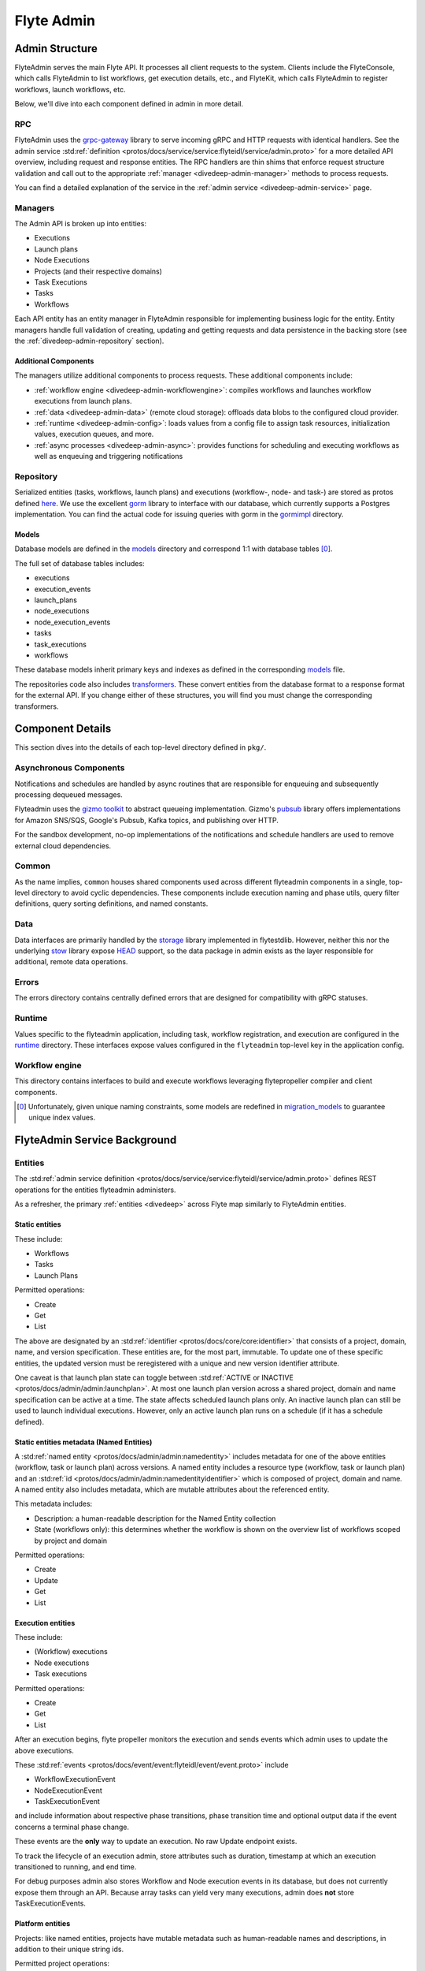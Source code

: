 .. _divedeep-admin:

###########
Flyte Admin
###########

Admin Structure
===============

FlyteAdmin serves the main Flyte API. It processes all client requests to the system. Clients include the FlyteConsole, which calls FlyteAdmin to list workflows, get execution details, etc., and FlyteKit, which calls FlyteAdmin to register workflows, launch workflows, etc.

Below, we'll dive into each component defined in admin in more detail.


RPC
---

FlyteAdmin uses the `grpc-gateway <https://github.com/grpc-ecosystem/grpc-gateway>`__ library to serve incoming gRPC and HTTP requests with identical handlers.
See the admin service :std:ref:`definition <protos/docs/service/service:flyteidl/service/admin.proto>` for a more detailed API overview, including request and response entities. 
The RPC handlers are thin shims that enforce request structure validation and call out to the appropriate :ref:`manager <divedeep-admin-manager>` methods to process requests.

You can find a detailed explanation of the service in the :ref:`admin service <divedeep-admin-service>` page.

.. _divedeep-admin-manager:

Managers
--------

The Admin API is broken up into entities:

- Executions
- Launch plans
- Node Executions
- Projects (and their respective domains)
- Task Executions
- Tasks
- Workflows

Each API entity has an entity manager in FlyteAdmin responsible for implementing business logic for the entity.
Entity managers handle full validation of creating, updating and getting requests and
data persistence in the backing store (see the :ref:`divedeep-admin-repository` section).


Additional Components
+++++++++++++++++++++

The managers utilize additional components to process requests. These additional components include:

- :ref:`workflow engine <divedeep-admin-workflowengine>`: compiles workflows and launches workflow executions from launch plans.
- :ref:`data <divedeep-admin-data>` (remote cloud storage): offloads data blobs to the configured cloud provider.
- :ref:`runtime <divedeep-admin-config>`: loads values from a config file to assign task resources, initialization values, execution queues, and more.
- :ref:`async processes <divedeep-admin-async>`: provides functions for scheduling and executing workflows as well as enqueuing and triggering notifications

.. _divedeep-admin-repository:

Repository
----------
Serialized entities (tasks, workflows, launch plans) and executions (workflow-, node- and task-) are stored as protos defined
`here <https://github.com/flyteorg/flyteidl/tree/master/protos/flyteidl/admin>`__.
We use the excellent `gorm <https://gorm.io/docs/index.html>`__ library to interface with our database, which currently supports a Postgres
implementation.  You can find the actual code for issuing queries with gorm in the
`gormimpl <https://github.com/flyteorg/flyteadmin/blob/master/pkg/repositories/gormimpl>`__ directory.

Models
++++++
Database models are defined in the `models <https://github.com/flyteorg/flyteadmin/blob/master/pkg/repositories/models>`__ directory and correspond 1:1 with database tables [0]_.

The full set of database tables includes:

- executions
- execution_events
- launch_plans
- node_executions
- node_execution_events
- tasks
- task_executions
- workflows

These database models inherit primary keys and indexes as defined in the corresponding `models <https://github.com/flyteorg/flyteadmin/blob/master/pkg/repositories/models>`__ file.

The repositories code also includes `transformers <https://github.com/flyteorg/flyteadmin/blob/master/pkg/repositories/transformers>`__.
These convert entities from the database format to a response format for the external API.
If you change either of these structures, you will find you must change the corresponding transformers.


.. _divedeep-admin-async:

Component Details
=================

This section dives into the details of each top-level directory defined in ``pkg/``.

Asynchronous Components
-----------------------

Notifications and schedules are handled by async routines that are responsible for enqueuing and subsequently processing dequeued messages.

Flyteadmin uses the `gizmo toolkit <https://github.com/nytimes/gizmo>`__ to abstract queueing implementation. Gizmo's
`pubsub <https://github.com/nytimes/gizmo#pubsub>`__ library offers implementations for Amazon SNS/SQS, Google's Pubsub, Kafka topics, and publishing over HTTP.

For the sandbox development, no-op implementations of the notifications and schedule handlers are used to remove external cloud dependencies.


Common
------

As the name implies, ``common`` houses shared components used across different flyteadmin components in a single, top-level directory to avoid cyclic dependencies. These components include execution naming and phase utils, query filter definitions, query sorting definitions, and named constants.

.. _divedeep-admin-data:

Data
----

Data interfaces are primarily handled by the `storage <https://github.com/flyteorg/flytestdlib>`__ library implemented in flytestdlib. However, neither this nor the underlying `stow <https://github.com/graymeta/stow>`__ library expose `HEAD <https://developer.mozilla.org/en-US/docs/Web/HTTP/Methods/HEAD>`__ support, so the data package in admin exists as the layer responsible for additional, remote data operations.

Errors
------

The errors directory contains centrally defined errors that are designed for compatibility with gRPC statuses.

.. _divedeep-admin-config:

Runtime
-------
Values specific to the flyteadmin application, including task, workflow registration, and execution are configured in the `runtime <https://github.com/flyteorg/flyteadmin/tree/master/pkg/runtime>`__ directory. These interfaces expose values configured in the ``flyteadmin`` top-level key in the application config.

.. _divedeep-admin-workflowengine:

Workflow engine
----------------

This directory contains interfaces to build and execute workflows leveraging flytepropeller compiler and client components.

.. [0] Unfortunately, given unique naming constraints, some models are redefined in `migration_models <https://github.com/flyteorg/flyteadmin/blob/master/pkg/repositories/config/migration_models.go>`__ to guarantee unique index values.

.. _divedeep-admin-service:


FlyteAdmin Service Background
=============================

Entities
---------

The :std:ref:`admin service definition <protos/docs/service/service:flyteidl/service/admin.proto>` defines REST operations for the entities
flyteadmin administers.

As a refresher, the primary :ref:`entities <divedeep>` across Flyte map similarly to FlyteAdmin entities.

Static entities
+++++++++++++++

These include:

- Workflows
- Tasks
- Launch Plans

Permitted operations:

- Create
- Get
- List

The above are designated by an :std:ref:`identifier <protos/docs/core/core:identifier>`
that consists of a project, domain, name, and version specification. These entities are, for the most part, immutable. To update one of these specific entities, the updated
version must be reregistered with a unique and new version identifier attribute.

One caveat is that launch plan state can toggle between :std:ref:`ACTIVE or INACTIVE <protos/docs/admin/admin:launchplan>`.
At most one launch plan version across a shared project, domain and name specification can be active at a time. The state affects scheduled launch plans only.
An inactive launch plan can still be used to launch individual executions. However, only an active launch plan runs on a schedule (if it has a schedule defined).


Static entities metadata (Named Entities)
+++++++++++++++++++++++++++++++++++++++++
A :std:ref:`named entity <protos/docs/admin/admin:namedentity>` includes metadata for one of the above entities
(workflow, task or launch plan) across versions. A named entity includes a resource type (workflow, task or launch plan) and an
:std:ref:`id <protos/docs/admin/admin:namedentityidentifier>` which is composed of project, domain and name.
A named entity also includes metadata, which are mutable attributes about the referenced entity.

This metadata includes:

- Description: a human-readable description for the Named Entity collection
- State (workflows only): this determines whether the workflow is shown on the overview list of workflows scoped by project and domain

Permitted operations:

- Create
- Update
- Get
- List


Execution entities
++++++++++++++++++

These include:

- (Workflow) executions
- Node executions
- Task executions

Permitted operations:

- Create
- Get
- List

After an execution begins, flyte propeller monitors the execution and sends events which admin uses to update the above executions. 

These :std:ref:`events <protos/docs/event/event:flyteidl/event/event.proto>` include

- WorkflowExecutionEvent
- NodeExecutionEvent
- TaskExecutionEvent

and include information about respective phase transitions, phase transition time and optional output data if the event concerns a terminal phase change.

These events are the **only** way to update an execution. No raw Update endpoint exists.

To track the lifecycle of an execution admin, store attributes such as duration, timestamp at which an execution transitioned to running, and end time.

For debug purposes admin also stores Workflow and Node execution events in its database, but does not currently expose them through an API. Because array tasks can yield very many executions,
admin does **not** store TaskExecutionEvents.


Platform entities
+++++++++++++++++
Projects: like named entities, projects have mutable metadata such as human-readable names and descriptions, in addition to their unique string ids.

Permitted project operations:

- Register
- List

.. _divedeep-admin-matchable-resources:

Matchable resources
+++++++++++++++++++

A thorough background on :std:ref:`matchable resources <protos/docs/admin/admin:matchableresource>` explains
their purpose and application logic. As a summary, these are used to override system level defaults for Kubernetes cluster
resource management, default execution values, and more across different levels of specificity.

These entities consist of:

- ProjectDomainAttributes
- WorkflowAttributes

ProjectDomainAttributes configure customizable overrides at the project and domain level, and WorkflowAttributes configure customizable overrides at the project, domain and workflow level.

Permitted attribute operations:

- Update (implicitly creates if there is no existing override)
- Get
- Delete

Using the Admin Service
-----------------------

Adding request filters	
++++++++++++++++++++++	

We use `gRPC Gateway <https://github.com/grpc-ecosystem/grpc-gateway>`_ to reverse proxy HTTP requests into gRPC.	
While this allows for a single implementation for both HTTP and gRPC, an important limitation is that fields mapped to the path pattern cannot be	
repeated and must have a primitive (non-message) type. Unfortunately this means that repeated string filters cannot use a proper protobuf message. Instead use	
the internal syntax shown below::	

 func(field,value) or func(field, value)	

For example, multiple filters would be appended to an http request::	

 ?filters=ne(version, TheWorst)+eq(workflow.name, workflow)	

Timestamp fields use the RFC3339Nano spec (ex: "2006-01-02T15:04:05.999999999Z07:00")	

The fully supported set of filter functions are	

- contains	
- gt (greater than)	
- gte (greter than or equal to)	
- lt (less than)	
- lte (less than or equal to)	
- eq (equal)	
- ne (not equal)	
- value_in (for repeated sets of values)	

"value_in" is a special case where multiple values are passed to the filter expression. For example::	

 value_in(phase, RUNNING;SUCCEEDED;FAILED)	

.. note::
   If you're issuing your requests over http(s), be sure to URL encode the ";" semicolon using ``%3B`` like so: ``value_in(phase, RUNNING%3BSUCCEEDED%3BFAILED)``

Filterable fields vary based on entity types:	

- Task	

  - project	
  - domain	
  - name	
  - version	
  - created_at	
  
- Workflow	

  - project	
  - domain	
  - name	
  - version	
  - created_at
  
- Launch plans	

  - project	
  - domain	
  - name	
  - version	
  - created_at	
  - updated_at	
  - workflows.{any workflow field above} (for example: workflow.domain)	
  - state (you must use the integer enum e.g. 1)	
     - States are defined in :std:ref:`launchplanstate <protos/docs/admin/admin:launchplanstate>`.
     
- Named Entity Metadata

  - state (you must use the integer enum e.g. 1)	
     - States are defined in :std:ref:`namedentitystate <protos/docs/admin/admin:namedentitystate>`.
     
- Executions (Workflow executions)	

  - project	
  - domain	
  - name	
  - workflow.{any workflow field above} (for example: workflow.domain)	
  - launch_plan.{any launch plan field above} (for example: launch_plan.name)	
  - phase (you must use the upper-cased string name e.g. RUNNING)	
     - Phases are defined in :std:ref:`workflowexecution.phase <protos/docs/core/core:workflowexecution.phase>`.
  - execution_created_at	
  - execution_updated_at	
  - duration (in seconds)	
  - mode (you must use the integer enum e.g. 1)	
     - Modes are defined in :std:ref:`executionmode <protos/docs/admin/admin:executionmetadata.executionmode>`.
  - user (authenticated user or role from flytekit config)

- Node Executions	

  - node_id	
  - execution.{any execution field above} (for example: execution.domain)	
  - phase (you must use the upper-cased string name e.g. QUEUED)	
     - Phases are defined in :std:ref:`nodeexecution.phase <protos/docs/core/core:nodeexecution.phase>`.
  - started_at	
  - node_execution_created_at	
  - node_execution_updated_at	
  - duration (in seconds)
  
- Task Executions	

  - retry_attempt	
  - task.{any task field above} (for example: task.version)	
  - execution.{any execution field above} (for example: execution.domain)	
  - node_execution.{any node execution field above} (for example: node_execution.phase)	
  - phase (you must use the upper-cased string name e.g. SUCCEEDED)	
     - Phases are defined in :std:ref:`taskexecution.phase <protos/docs/core/core:taskexecution.phase>`.
  - started_at	
  - task_execution_created_at	
  - task_execution_updated_at	
  - duration (in seconds)	

Putting It All Together	
-----------------------	

If you wanted to do query on specific executions that were launched with a specific launch plan for a workflow with specific attributes, you could do something like:	

::	

   gte(duration, 100)+value_in(phase,RUNNING;SUCCEEDED;FAILED)+eq(lauch_plan.project, foo)	
   +eq(launch_plan.domain, bar)+eq(launch_plan.name, baz)	
   +eq(launch_plan.version, 1234)	
   +lte(workflow.created_at,2018-11-29T17:34:05.000000000Z07:00)	
   	
   	

Adding sorting to requests	
++++++++++++++++++++++++++	

Only a subset of fields are supported for sorting list queries. The explicit list is below:	

- ListTasks	

  - project	
  - domain	
  - name	
  - version	
  - created_at
  
- ListTaskIds	

  - project	
  - domain	
  
- ListWorkflows	

  - project	
  - domain	
  - name	
  - version	
  - created_at	
  
- ListWorkflowIds	

  - project	
  - domain	
  
- ListLaunchPlans	

  - project	
  - domain	
  - name	
  - version	
  - created_at	
  - updated_at	
  - state (you must use the integer enum e.g. 1)	
     - States are defined in :std:ref:`launchplanstate <protos/docs/admin/admin:launchplanstate>`.
     
- ListWorkflowIds	

  - project	
  - domain	
  
- ListExecutions	

  - project	
  - domain	
  - name	
  - phase (you must use the upper-cased string name e.g. RUNNING)	
     - Phases are defined in :std:ref:`workflowexecution.phase <protos/docs/core/core:workflowexecution.phase>`.
  - execution_created_at	
  - execution_updated_at	
  - duration (in seconds)	
  - mode (you must use the integer enum e.g. 1)	
     - Modes are defined :std:ref:`execution.proto <protos/docs/admin/admin:executionmetadata.executionmode>`.
     
- ListNodeExecutions	

  - node_id	
  - retry_attempt	
  - phase (you must use the upper-cased string name e.g. QUEUED)	
     - Phases are defined in :std:ref:`nodeexecution.phase <protos/docs/core/core:nodeexecution.phase>`.
  - started_at	
  - node_execution_created_at	
  - node_execution_updated_at	
  - duration (in seconds)	
  
- ListTaskExecutions	

  - retry_attempt	
  - phase (you must use the upper-cased string name e.g. SUCCEEDED)	
     - Phases are defined in :std:ref:`taskexecution.phase <protos/docs/core/core:taskexecution.phase>`.
  - started_at	
  - task_execution_created_at	
  - task_execution_updated_at	
  - duration (in seconds)	

Sorting syntax	
--------------	

Adding sorting to a request requires specifying the ``key``, e.g. the attribute you wish to sort on. Sorting can also optionally specify the direction (one of ``ASCENDING`` or ``DESCENDING``) where ``DESCENDING`` is the default.	

Example sorting HTTP parameter:	

::	

   sort_by.key=created_at&sort_by.direction=DESCENDING	
   	
Alternatively, since descending is the default, the above could be rewritten as	

::	

   sort_by.key=created_at

